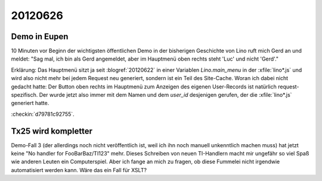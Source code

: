20120626
========

Demo in Eupen
-------------

10 Minuten vor Beginn der wichtigsten öffentlichen Demo in 
der bisherigen Geschichte von Lino ruft mich Gerd an und meldet:
"Sag mal, ich bin als Gerd angemeldet, aber im Hauptmenü 
oben rechts steht 'Luc' und nicht 'Gerd'."

Erklärung: Das Hauptmenü sitzt ja seit :blogref:`20120622` 
in einer Variablen 
`Lino.main_menu` in der :xfile:`lino*.js` und wird also nicht 
mehr bei jedem Request neu generiert, 
sondern ist ein Teil des Site-Cache.
Woran ich dabei nicht gedacht hatte: 
Der Button oben rechts im Hauptmenü 
zum Anzeigen des eigenen User-Records
ist natürlich request-spezifisch. 
Der wurde jetzt also immer mit dem Namen und 
dem `user_id` desjenigen gerufen, 
der die :xfile:`lino*.js` generiert hatte. 
    
:checkin:`d79781c92755`.


Tx25 wird kompletter
--------------------

Demo-Fall 3 (der allerdings noch nicht veröffentlich ist, 
weil ich ihn noch manuell unkenntlich machen muss) 
hat jetzt keine "No handler for FooBarBaz/TI123" mehr. 
Dieses Schreiben von neuen TI-Handlern macht mir ungefähr 
so viel Spaß wie anderen Leuten ein Computerspiel.
Aber ich fange an mich zu fragen, ob diese Fummelei nicht 
irgendwie automatisiert werden kann.
Wäre das ein Fall für XSLT?
